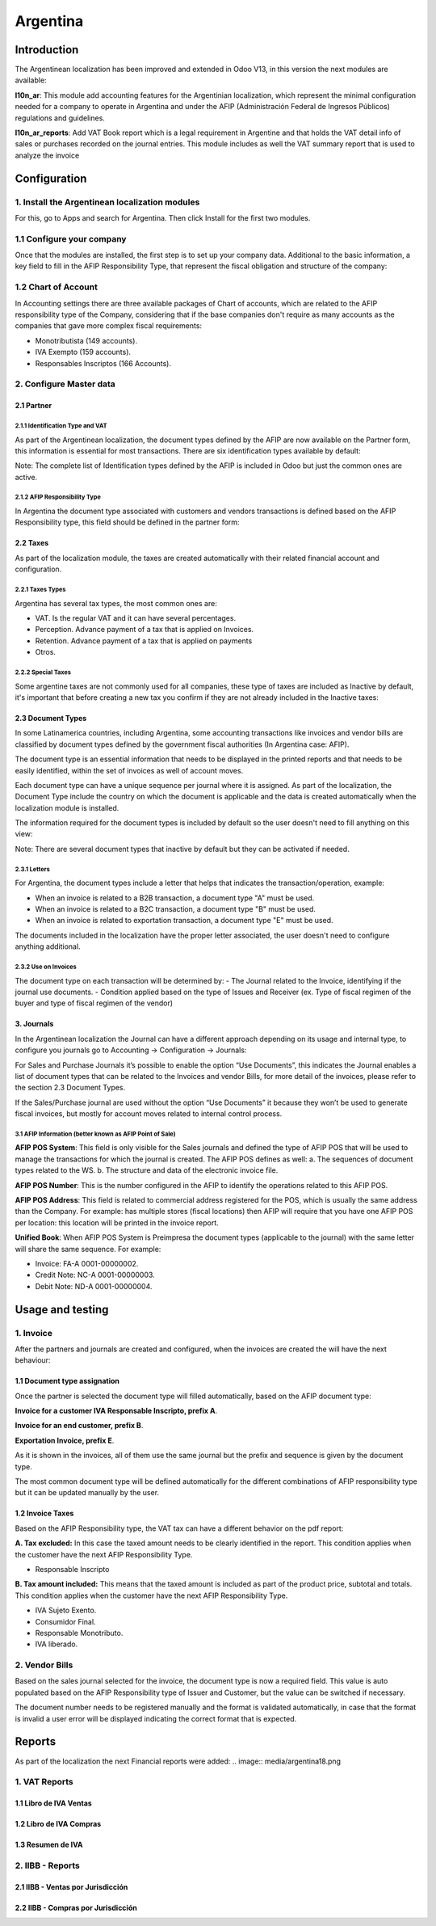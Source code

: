 =========
Argentina
=========

Introduction
~~~~~~~~~~~~
The Argentinean localization has been improved and extended in Odoo V13, in this version
the next modules are available:

**l10n_ar**:  This module add accounting features for the Argentinian localization, which represent
the minimal configuration needed for a company  to operate in Argentina and under the AFIP
(Administración Federal de Ingresos Públicos) regulations and guidelines.

**l10n_ar_reports**: Add VAT Book report which is a legal requirement in Argentine
and that holds the VAT detail info of sales or purchases recorded on the journal entries.
This module includes as well the VAT summary report that is used to analyze the invoice


Configuration
~~~~~~~~~~~~~

1. Install the Argentinean localization modules
-----------------------------------------------

For this, go to Apps and search for Argentina. Then click Install for the first two modules.

.. image:: media/argentina01.png
   :align: center

1.1 Configure your company
--------------------------

Once that the modules are installed, the first step is to set up your
company data.  Additional to the basic information, a key field to fill in the
AFIP Responsibility Type,  that represent the fiscal obligation and structure of
the company:

.. image:: media/argentina02.png
   :align: center


1.2 Chart of Account
--------------------

In Accounting settings there are three available packages of Chart of accounts,
which are related to the AFIP responsibility type of the Company, considering that if the
base companies don't require as many accounts as the companies that gave more complex
fiscal requirements:

+ Monotributista  (149 accounts).
+ IVA Exempto   (159 accounts).
+ Responsables Inscriptos  (166 Accounts).

.. image:: media/argentina03.png
   :align: center

2. Configure Master data
------------------------

2.1 Partner
+++++++++++

2.1.1 Identification Type and VAT
^^^^^^^^^^^^^^^^^^^^^^^^^^^^^^^^^

As part of the Argentinean localization, the document types defined by the AFIP
are now available on the Partner form, this information is essential for most transactions.
There are six identification types available by default:

.. image:: media/argentina04.png
   :align: center

Note: The complete list of Identification types defined by the AFIP is included in Odoo
but just the common ones are active.

2.1.2 AFIP Responsibility Type
^^^^^^^^^^^^^^^^^^^^^^^^^^^^^^
In Argentina the document type associated with customers and vendors transactions is defined
based on the AFIP Responsibility type, this field should be defined in the partner form:

.. image:: media/argentina05.png
   :align: center


2.2 Taxes
+++++++++

As part of the localization module,  the taxes are created automatically with their
related financial account and configuration.

.. image:: media/argentina06.png
   :align: center

2.2.1 Taxes Types
^^^^^^^^^^^^^^^^^
Argentina has several tax types, the most common ones are:

-  VAT. Is the regular VAT and it can have several percentages.
-  Perception. Advance payment of a tax that is applied on Invoices.
-  Retention.  Advance payment of a tax that is applied on payments
-  Otros.


2.2.2 Special Taxes
^^^^^^^^^^^^^^^^^^^
Some argentine taxes are not commonly used  for all companies, these type of taxes
are included as Inactive by default, it's important that before creating a new tax
you confirm if they are not already included in the Inactive taxes:

.. image:: media/argentina07.png
   :align: center


2.3 Document Types
++++++++++++++++++
In some Latinamerica countries, including Argentina, some accounting transactions
like invoices and vendor bills are classified by  document types defined by the
government fiscal authorities (In Argentina case: AFIP).

The document type is an essential information that needs to be displayed in the
printed reports and that needs to be easily identified, within the set of
invoices as well of account moves.

Each document type can have a unique sequence per journal where it is assigned.
As part of the localization, the Document Type include the country on which the
document is applicable and the data is created automatically when the localization
module is installed.

The information required for the document types is included by default so the
user doesn't need to fill anything on this view:

.. image:: media/argentina08.png
   :align: center

Note: There are several document types that inactive by default but they can be activated if needed.


2.3.1 Letters
^^^^^^^^^^^^^
For Argentina, the document types include a letter that helps that indicates the
transaction/operation, example:

- When an invoice is related to a B2B transaction, a document type "A" must be used.
- When an invoice is related to a B2C transaction, a document type "B" must be used.
- When an invoice is related to exportation transaction, a document type "E" must be used.

The documents included in the localization have the proper letter associated,
the user doesn't need to configure anything additional.

.. image:: media/argentina09.png
   :align: center

2.3.2 Use on Invoices
^^^^^^^^^^^^^^^^^^^^^
The document type on each transaction will be determined by:
- The Journal related to the Invoice, identifying if the journal use documents.
- Condition applied based on the type of Issues and Receiver
(ex. Type of fiscal regimen of the buyer and type of fiscal regimen of the vendor)

3. Journals
+++++++++++
In the Argentinean localization the Journal can have a different approach depending on its usage and internal type,
to configure you journals go to Accounting -> Configuration -> Journals:

For Sales and Purchase Journals it’s possible to enable the option “Use Documents”,
this indicates the Journal enables a list of document types that can be related to the Invoices and
vendor Bills, for more detail of the invoices, please refer to the section 2.3 Document Types.

If the Sales/Purchase journal are used without the option “Use Documents” it because they
won’t be used to generate fiscal invoices, but mostly for account moves related to
internal control process.


3.1 AFIP Information (better known as AFIP Point of Sale)
^^^^^^^^^^^^^^^^^^^^^^^^^^^^^^^^^^^^^^^^^^^^^^^^^^^^^^^^^

.. image:: media/argentina10.png
   :align: center

**AFIP POS System**: This field is only visible for the Sales
journals and defined the type of AFIP POS that will be used to manage the transactions
for which the journal is created.  The AFIP POS defines as well:
a. The sequences of document types related to the WS.
b. The structure and data of the electronic invoice file.


**AFIP POS Number**: This is the number configured in the AFIP to identify the operations
related to this AFIP POS.

**AFIP POS Address**: This field is related to commercial address registered for the POS,
which is usually the same address than the Company. For example: has multiple stores
(fiscal locations) then AFIP will require that you have one AFIP POS per location: this location will
be printed in the invoice report.


**Unified Book**: When AFIP POS System is Preimpresa the document types (applicable to the journal)
with the same letter will share the same sequence.  For example:

- Invoice: FA-A 0001-00000002.
- Credit Note: NC-A 0001-00000003.
- Debit Note: ND-A 0001-00000004.


Usage and testing
~~~~~~~~~~~~~~~~~

1. Invoice
----------

After the partners and journals are created and configured, when the
invoices are created the will have the next behaviour:

1.1 Document type assignation
+++++++++++++++++++++++++++++
Once the partner is selected the document type will filled automatically,
based on the AFIP document type:

**Invoice for a customer IVA Responsable Inscripto, prefix A**.

.. image:: media/argentina11.png
   :align: center

**Invoice for an end customer, prefix B**.

.. image:: media/argentina12.png
   :align: center

**Exportation Invoice, prefix E**.

.. image:: media/argentina13.png
   :align: center

As it is shown in the invoices, all of them use the same journal but the prefix and
sequence is given by the document type.

The most common document type will be defined automatically for the different combinations
of AFIP responsibility type but it can be updated manually by the user.


1.2 Invoice Taxes
+++++++++++++++++
Based on the  AFIP Responsibility type,  the VAT tax can have a different behavior on the pdf report:



**A. Tax excluded:** In this case the taxed amount needs to be clearly identified in the report.
This condition applies when the customer have the next AFIP Responsibility Type.

- Responsable Inscripto

.. image:: media/argentina14.png
   :align: center


**B. Tax amount included:** This means that the taxed amount is included as part of
the product price, subtotal and totals.  This condition applies when the customer have the next AFIP Responsibility Type.

- IVA Sujeto Exento.
- Consumidor Final.
- Responsable Monotributo.
- IVA liberado.

.. image:: media/argentina15.png
   :align: center


2. Vendor Bills
---------------

Based on the sales journal selected for the invoice, the document type is now a required field.
This value is auto populated based on the AFIP Responsibility type of Issuer and Customer,
but the value can be switched if necessary.

.. image:: media/argentina16.png
   :align: center


The document number needs to be registered manually and the format is validated automatically,
in case that the format is invalid a user error will be displayed indicating
the correct format that is expected.

.. image:: media/argentina17.png
   :align: center


Reports
~~~~~~~
As part of the localization the next Financial reports were added:
.. image:: media/argentina18.png

1. VAT Reports
--------------
1.1  Libro de IVA Ventas
++++++++++++++++++++++++
.. image:: media/argentina19.png
   :align: center

1.2  Libro de IVA Compras
+++++++++++++++++++++++++
.. image:: media/argentina20.png
   :align: center


1.3  Resumen de IVA
+++++++++++++++++++
.. image:: media/argentina21.png
   :align: center


2.  IIBB - Reports
------------------

2.1  IIBB - Ventas por Jurisdicción
+++++++++++++++++++++++++++++++++++
.. image:: media/argentina22.png
   :align: center

2.2  IIBB - Compras  por Jurisdicción
+++++++++++++++++++++++++++++++++++++
.. image:: media/argentina23.png
   :align: center

